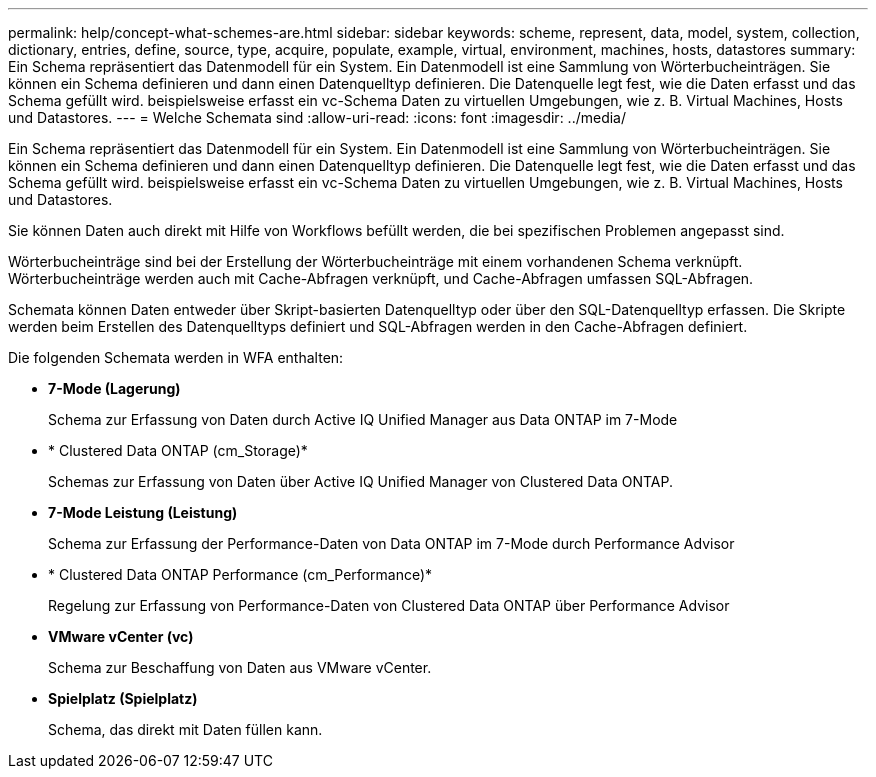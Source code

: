 ---
permalink: help/concept-what-schemes-are.html 
sidebar: sidebar 
keywords: scheme, represent, data, model, system, collection, dictionary, entries, define, source, type, acquire, populate, example, virtual, environment, machines, hosts, datastores 
summary: Ein Schema repräsentiert das Datenmodell für ein System. Ein Datenmodell ist eine Sammlung von Wörterbucheinträgen. Sie können ein Schema definieren und dann einen Datenquelltyp definieren. Die Datenquelle legt fest, wie die Daten erfasst und das Schema gefüllt wird. beispielsweise erfasst ein vc-Schema Daten zu virtuellen Umgebungen, wie z. B. Virtual Machines, Hosts und Datastores. 
---
= Welche Schemata sind
:allow-uri-read: 
:icons: font
:imagesdir: ../media/


[role="lead"]
Ein Schema repräsentiert das Datenmodell für ein System. Ein Datenmodell ist eine Sammlung von Wörterbucheinträgen. Sie können ein Schema definieren und dann einen Datenquelltyp definieren. Die Datenquelle legt fest, wie die Daten erfasst und das Schema gefüllt wird. beispielsweise erfasst ein vc-Schema Daten zu virtuellen Umgebungen, wie z. B. Virtual Machines, Hosts und Datastores.

Sie können Daten auch direkt mit Hilfe von Workflows befüllt werden, die bei spezifischen Problemen angepasst sind.

Wörterbucheinträge sind bei der Erstellung der Wörterbucheinträge mit einem vorhandenen Schema verknüpft. Wörterbucheinträge werden auch mit Cache-Abfragen verknüpft, und Cache-Abfragen umfassen SQL-Abfragen.

Schemata können Daten entweder über Skript-basierten Datenquelltyp oder über den SQL-Datenquelltyp erfassen. Die Skripte werden beim Erstellen des Datenquelltyps definiert und SQL-Abfragen werden in den Cache-Abfragen definiert.

Die folgenden Schemata werden in WFA enthalten:

* *7-Mode (Lagerung)*
+
Schema zur Erfassung von Daten durch Active IQ Unified Manager aus Data ONTAP im 7-Mode

* * Clustered Data ONTAP (cm_Storage)*
+
Schemas zur Erfassung von Daten über Active IQ Unified Manager von Clustered Data ONTAP.

* *7-Mode Leistung (Leistung)*
+
Schema zur Erfassung der Performance-Daten von Data ONTAP im 7-Mode durch Performance Advisor

* * Clustered Data ONTAP Performance (cm_Performance)*
+
Regelung zur Erfassung von Performance-Daten von Clustered Data ONTAP über Performance Advisor

* *VMware vCenter (vc)*
+
Schema zur Beschaffung von Daten aus VMware vCenter.

* *Spielplatz (Spielplatz)*
+
Schema, das direkt mit Daten füllen kann.


